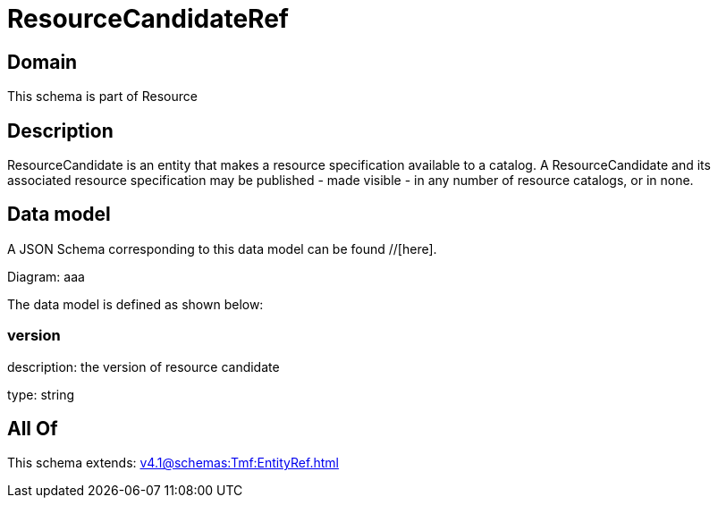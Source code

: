 = ResourceCandidateRef

[#domain]
== Domain

This schema is part of Resource

[#description]
== Description
ResourceCandidate is an entity that makes a resource specification available to a catalog. A ResourceCandidate and its associated resource specification may be published - made visible - in any number of resource catalogs, or in none.


[#data_model]
== Data model

A JSON Schema corresponding to this data model can be found //[here].

Diagram:
aaa

The data model is defined as shown below:


=== version
description: the version of resource candidate

type: string


[#all_of]
== All Of

This schema extends: xref:v4.1@schemas:Tmf:EntityRef.adoc[]
